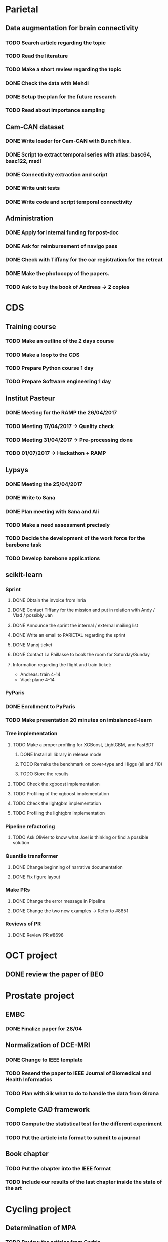 * Parietal

** Data augmentation for brain connectivity

*** TODO Search article regarding the topic
*** TODO Read the literature
*** TODO Make a short review regarding the topic
*** DONE Check the data with Mehdi
    CLOSED: [2017-04-20 jue 16:48]
*** DONE Setup the plan for the future research
    CLOSED: [2017-04-20 jue 16:48]
*** TODO Read about importance sampling

** Cam-CAN dataset

*** DONE Write loader for Cam-CAN with Bunch files.
    CLOSED: [2017-04-25 mar. 13:51]
*** DONE Script to extract temporal series with atlas: basc64, basc122, msdl
    CLOSED: [2017-04-26 mer. 00:17]
*** DONE Connectivity extraction and script
    CLOSED: [2017-04-27 jeu. 18:57]
*** DONE Write unit tests
    CLOSED: [2017-04-28 ven. 18:09]
*** DONE Write code and script temporal connectivity
    CLOSED: [2017-04-28 ven. 18:09]


** Administration

*** DONE Apply for internal funding for post-doc
    CLOSED: [2017-04-17 lun 23:16]
*** DONE Ask for reimbursement of navigo pass
    CLOSED: [2017-04-19 mié 11:53]
*** DONE Check with Tiffany for the car registration for the retreat
    CLOSED: [2017-04-21 ven. 01:04]
*** DONE Make the photocopy of the papers.
     CLOSED: [2017-04-21 ven. 01:04]
*** TODO Ask to buy the book of Andreas -> 2 copies

* CDS

** Training course

*** TODO Make an outline of the 2 days course
*** TODO Make a loop to the CDS
*** TODO Prepare Python course 1 day
*** TODO Prepare Software engineering 1 day

** Institut Pasteur

*** DONE Meeting for the RAMP the 26/04/2017
    CLOSED: [2017-04-27 jeu. 18:51]
*** TODO Meeting 17/04/2017 -> Quality check
*** TODO Meeting 31/04/2017 -> Pre-processing done
*** TODO 01/07/2017 -> Hackathon + RAMP

** Lypsys

*** DONE Meeting the 25/04/2017
    CLOSED: [2017-04-25 mar. 19:17]
*** DONE Write to Sana
    CLOSED: [2017-04-26 mer. 09:53]
*** DONE Plan meeting with Sana and Ali
    CLOSED: [2017-05-12 ven. 00:56]
*** TODO Make a need assessment precisely
*** TODO Decide the development of the work force for the barebone task
*** TODO Develop barebone applications

** scikit-learn

*** Sprint

**** DONE Obtain the invoice from Inria
     CLOSED: [2017-04-24 lun. 13:53]
**** DONE Contact Tiffany for the mission and put in relation with Andy / Vlad / possibly Jan
     CLOSED: [2017-04-24 lun. 13:54]
**** DONE Announce the sprint the internal / external mailing list
     CLOSED: [2017-04-24 lun. 14:26]
**** DONE Write an email to PARIETAL regarding the sprint
     CLOSED: [2017-04-24 lun. 14:25]
**** DONE Manoj ticket
     CLOSED: [2017-04-26 mer. 09:44]
**** DONE Contact La Paillasse to book the room for Saturday/Sunday
     CLOSED: [2017-05-12 ven. 00:56]

**** Information regarding the flight and train ticket:
     - Andreas: train 4-14
     - Vlad: plane 4-14

*** PyParis

*** DONE Enrollment to PyParis
    CLOSED: [2017-05-12 ven. 00:56]
*** TODO Make presentation 20 minutes on imbalanced-learn

*** Tree implementation

**** TODO Make a proper profiling for XGBoost, LightGBM, and FastBDT

***** DONE Install all library in release mode
      CLOSED: [2017-04-19 mié 19:47]
***** TODO Remake the benchmark on cover-type and Higgs (all and /10)
***** TODO Store the results

**** TODO Check the xgboost implementation
**** TODO Profiling of the xgboost implementation
**** TODO Check the lightgbm implementation
**** TODO Profiling the lightgbm implementation

*** Pipeline refactoring

**** TODO Ask Olivier to know what Joel is thinking or find a possible solution

*** Quantile transformer

**** DONE Change beginning of narrative documentation
     CLOSED: [2017-04-20 jue 15:54]
**** DONE Fix figure layout
     CLOSED: [2017-04-19 mié 15:54]

*** Make PRs

**** DONE Change the error message in Pipeline
     CLOSED: [2017-05-12 ven. 00:36]
**** DONE Change the two new examples -> Refer to #8851
     CLOSED: [2017-05-12 ven. 00:36]

*** Reviews of PR

**** DONE Review PR #8698
     CLOSED: [2017-05-10 mer. 10:37]

* OCT project

** DONE review the paper of BEO
   CLOSED: [2017-04-27 jeu. 18:58]

* Prostate project

** EMBC

*** DONE Finalize paper for 28/04
    CLOSED: [2017-04-27 jeu. 18:57]

** Normalization of DCE-MRI

*** DONE Change to IEEE template
    CLOSED: [2017-04-29 sam. 18:14]
*** TODO Resend the paper to IEEE Journal of Biomedical and Health Informatics
*** TODO Plan with Sik what to do to handle the data from Girona

** Complete CAD framework

*** TODO Compute the statistical test for the different experiment
*** TODO Put the article into format to submit to a journal

** Book chapter

*** TODO Put the chapter into the IEEE format
*** TODO Include our results of the last chapter inside the state of the art

* Cycling project

** Determination of MPA

*** TODO Review the articles from Cedric
*** TODO Draft a state-of-the-art
*** TODO Check the plot and decide where to go from our data

* imbalanced-learn

** Generalization of Easy Ensemble

*** TODO Implementation roadmap

- [ ] Create the meta-estimator;
- [ ] Create a benchmark file using the `Pipeline` with cache -> we need to merge this PR I think;
- [ ] Evaluate a Balanced Random Forest using different under-sampling methods;
- [ ] Evaluate multiple combination of under-sampling and estimator;
- [ ] Store the prediction such that we can easily compute any metric;
- [ ] Choose metrics and plot to show. Probably a win-loss-tie matrix could be nice on the different benchmarks.

*** TODO Writing article

* Miscellaneous

** DONE Review paper from Academic Radiology
   CLOSED: [2017-04-18 mar 13:48]
** TODO Review paper BHI
